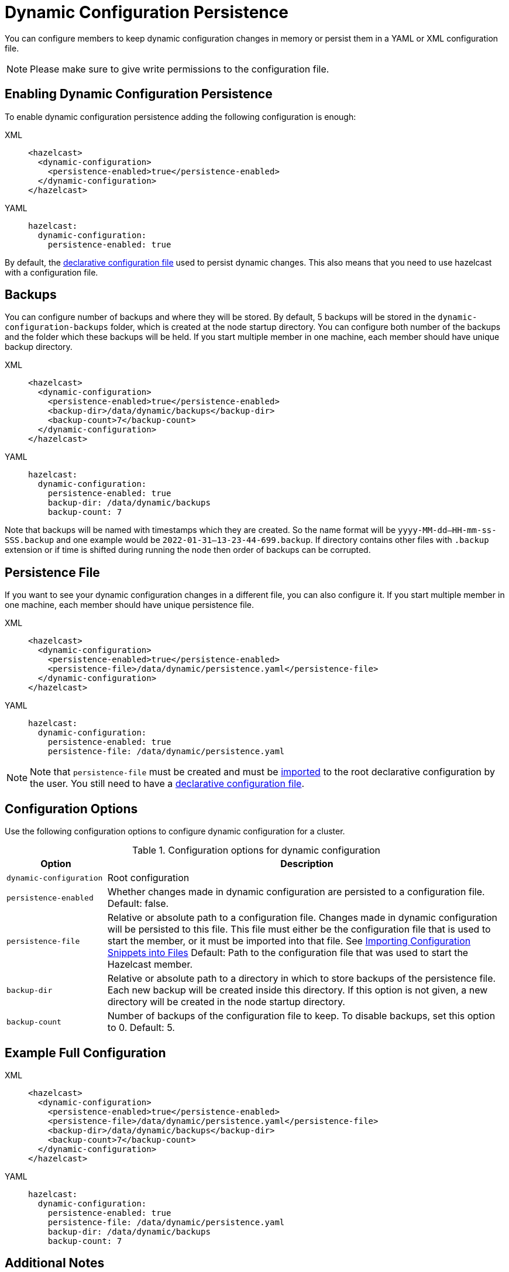 = Dynamic Configuration Persistence
:description: You can configure members to keep dynamic configuration changes in memory or persist them in a YAML or XML configuration file.

{description}

NOTE: Please make sure to give write permissions to the configuration file.

== Enabling Dynamic Configuration Persistence

To enable dynamic configuration persistence adding the following configuration is enough:

[tabs]
====
XML::
+
--
[source,xml]
----
<hazelcast>
  <dynamic-configuration>
    <persistence-enabled>true</persistence-enabled>
  </dynamic-configuration>
</hazelcast>
----
--
YAML::
+
--
[source,yml]
----
hazelcast:
  dynamic-configuration:
    persistence-enabled: true
----
--
====

By default, the xref:configuring-declaratively.adoc[declarative configuration file] used to persist dynamic changes. This also means that you need to use hazelcast with a configuration file.

== Backups

You can configure number of backups and where they will be stored. By default, 5 backups will be stored in the `dynamic-configuration-backups` folder, which is created at the node startup directory. You can configure both number of the backups and the folder which these backups will be held. If you start multiple member in one machine, each member should have unique backup directory.

[tabs]
====
XML::
+
--
[source,xml]
----
<hazelcast>
  <dynamic-configuration>
    <persistence-enabled>true</persistence-enabled>
    <backup-dir>/data/dynamic/backups</backup-dir>
    <backup-count>7</backup-count>
  </dynamic-configuration>
</hazelcast>
----
--
YAML::
+
--
[source,yml]
----
hazelcast:
  dynamic-configuration:
    persistence-enabled: true
    backup-dir: /data/dynamic/backups
    backup-count: 7
----
--
====

Note that backups will be named with timestamps which they are created. So the name format will be `yyyy-MM-dd--HH-mm-ss-SSS.backup` and one example would be `2022-01-31--13-23-44-699.backup`. If directory contains other files with `.backup` extension or if time is shifted during running the node then order of backups can be corrupted.

== Persistence File

If you want to see your dynamic configuration changes in a different file, you can also configure it. If you start multiple member in one machine, each member should have unique persistence file.

[tabs]
====
XML::
+
--
[source,xml]
----
<hazelcast>
  <dynamic-configuration>
    <persistence-enabled>true</persistence-enabled>
    <persistence-file>/data/dynamic/persistence.yaml</persistence-file>
  </dynamic-configuration>
</hazelcast>
----
--
YAML::
+
--
[source,yml]
----
hazelcast:
  dynamic-configuration:
    persistence-enabled: true
    persistence-file: /data/dynamic/persistence.yaml
----
--
====

NOTE: Note that `persistence-file` must be created and must be xref:configuring-declaratively.adoc#composing-declarative-configuration[imported] to the root declarative configuration by the user. You still need to have a xref:configuring-declaratively.adoc[declarative configuration file].

== Configuration Options

Use the following configuration options to configure dynamic configuration for a cluster.

.Configuration options for dynamic configuration
[cols="20%m,80%a"]
|===
| Option|Description

|dynamic-configuration
| Root configuration

| persistence-enabled
| Whether changes made in dynamic configuration are persisted to a configuration file. Default: false.

| persistence-file
| Relative or absolute path to a configuration file. Changes made in dynamic configuration will be persisted to this file. This file must either be the configuration file that is used to start the member, or it must be imported into that file. See xref:configuring-declaratively.adoc#composing-declarative-configuration[Importing Configuration Snippets into Files] Default: Path to the configuration file that was used to start the Hazelcast member.

| backup-dir
| Relative or absolute path to a directory in which to store backups of the persistence file. Each new backup will be created inside this directory. If this option is not given, a new directory will be created in the node startup directory.                            

| backup-count
| Number of backups of the configuration file to keep. To disable backups, set this option to 0. Default: 5.
|===

== Example Full Configuration

[tabs] 
==== 
XML:: 
+ 
--
[source,xml]
----
<hazelcast>
  <dynamic-configuration>
    <persistence-enabled>true</persistence-enabled>
    <persistence-file>/data/dynamic/persistence.yaml</persistence-file>
    <backup-dir>/data/dynamic/backups</backup-dir>
    <backup-count>7</backup-count>
  </dynamic-configuration>
</hazelcast>
----
--
YAML::
+ 
--
[source,yml]
----
hazelcast:
  dynamic-configuration:
    persistence-enabled: true
    persistence-file: /data/dynamic/persistence.yaml
    backup-dir: /data/dynamic/backups
    backup-count: 7
----
--
====

== Additional Notes

If you have configuration conflicts between members, please make sure to resolve them before starting the cluster or using dynamic configuration persistence. Using persistence while having a conflicting declarative configuration files isn't supported.

Persistence is idempotent, in case of failure you can retry it. For example the following scenario is valid:

. Start a cluster with 3 members
. Try adding a new map dynamically
. Persistence in the 2nd member fails because the file doesn't have write permission.
. Change file permissions.
. Retry adding same map dynamically again.
. This time map added successfully.

If you are persisting into declarative configuration file, the key point identifying the declarative configuration file location is `configFile` filed in the `Config` object. So if you set `Config.configFile` to some other file on the file system, that file will be used for persistence. If you do this please make sure that next time cluster will start from that declarative configuration file, or dynamic changes will be lost. You can use `Config.loadFromFile()` for this.

You can use persistence with declarative configuration files from classpath if file itself also exist. However, dynamic configuration persistence will use the exact file found in the classpath. So for example that file could be in the `target` directory instead of `src`, if you use maven.
